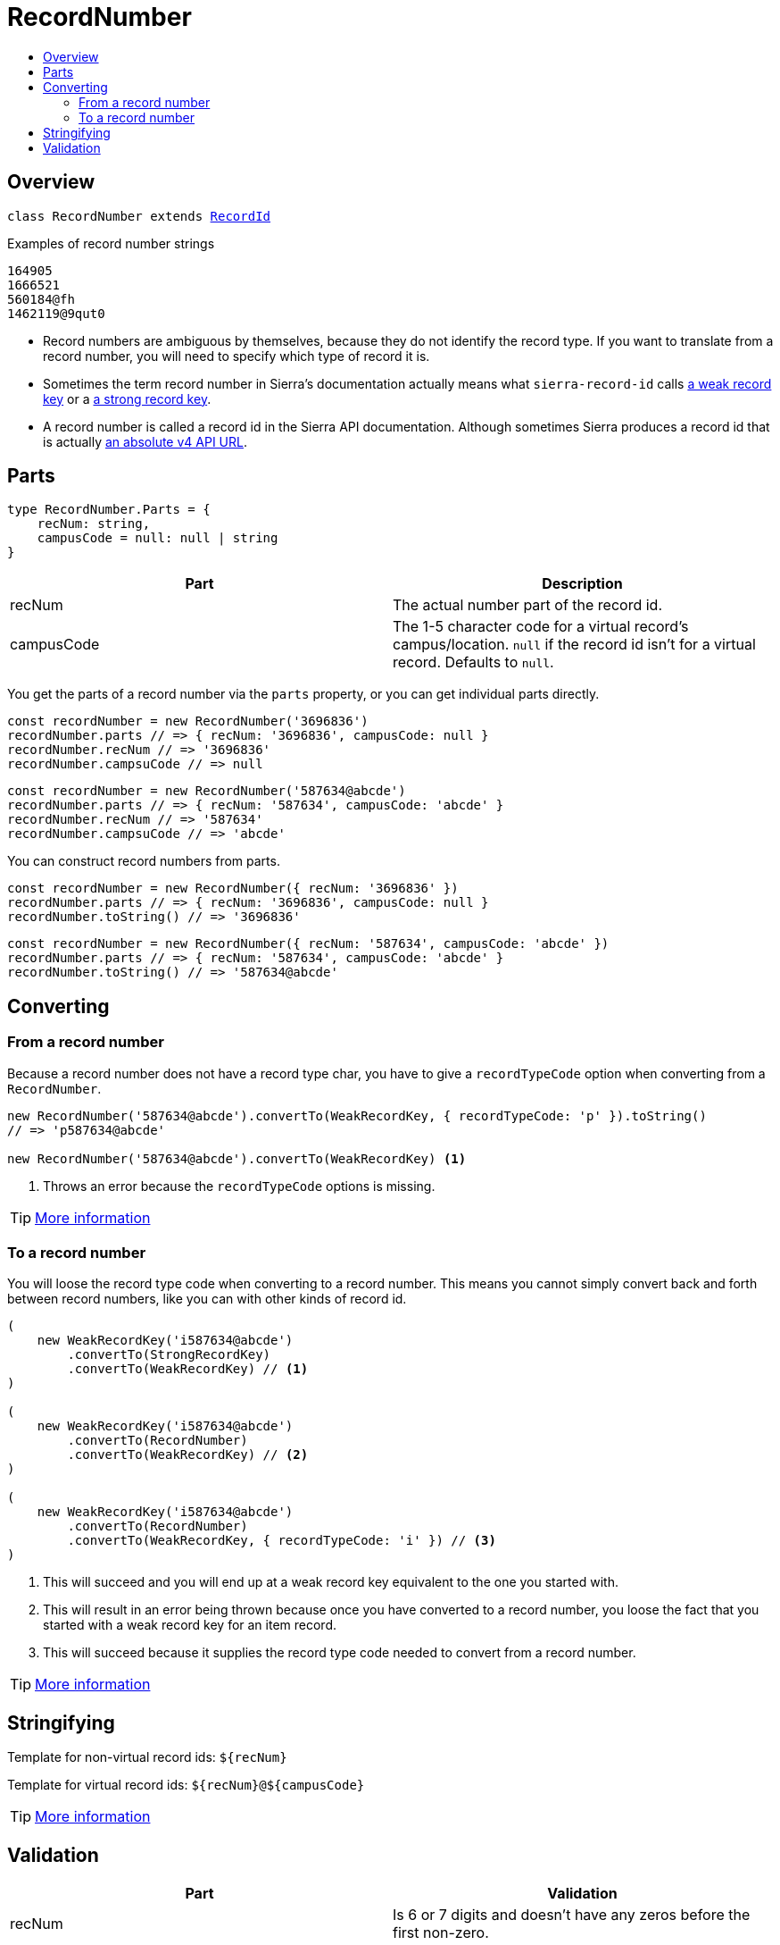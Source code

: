 :toc:
:toc-placement!:
:toc-title!:
ifdef::env-github[]
:tip-caption: :bulb:
:note-caption: :information_source:
:important-caption: :heavy_exclamation_mark:
:caution-caption: :fire:
:warning-caption: :warning:
endif::[]


= RecordNumber

toc::[]


== Overview

`class RecordNumber extends link:record-id.asciidoc[RecordId]`

.Examples of record number strings
----
164905
1666521
560184@fh
1462119@9qut0
----

* Record numbers are ambiguous by themselves, because they do not identify the record type. If you want to translate
  from a record number, you will need to specify which type of record it is.

* Sometimes the term record number in Sierra's documentation actually means what `sierra-record-id` calls
  link:weak-record-key.asciidoc[a weak record key] or a link:strong-record-key.asciidoc[a strong record key].

* A record number is called a record id in the Sierra API documentation. Although sometimes Sierra produces a record id
  that is actually link:absolute-v4-api-url.asciidoc[an absolute v4 API URL].



== Parts

[source,js]
----
type RecordNumber.Parts = {
    recNum: string,
    campusCode = null: null | string
}
----

[options="header"]
|===
| Part       | Description
| recNum     | The actual number part of the record id.
| campusCode | The 1-5 character code for a virtual record's campus/location.
               `null` if the record id isn't for a virtual record.
               Defaults to `null`.
|===

You get the parts of a record number via the `parts` property, or you can get individual parts directly.

[source,js]
----
const recordNumber = new RecordNumber('3696836')
recordNumber.parts // => { recNum: '3696836', campusCode: null }
recordNumber.recNum // => '3696836'
recordNumber.campsuCode // => null
----

[source,js]
----
const recordNumber = new RecordNumber('587634@abcde')
recordNumber.parts // => { recNum: '587634', campusCode: 'abcde' }
recordNumber.recNum // => '587634'
recordNumber.campsuCode // => 'abcde'
----

You can construct record numbers from parts.

[source,js]
----
const recordNumber = new RecordNumber({ recNum: '3696836' })
recordNumber.parts // => { recNum: '3696836', campusCode: null }
recordNumber.toString() // => '3696836'
----

[source,js]
----
const recordNumber = new RecordNumber({ recNum: '587634', campusCode: 'abcde' })
recordNumber.parts // => { recNum: '587634', campusCode: 'abcde' }
recordNumber.toString() // => '587634@abcde'
----



== Converting

=== From a record number

Because a record number does not have a record type char, you have to give a `recordTypeCode` option when converting
from a `RecordNumber`.

[source,js]
----
new RecordNumber('587634@abcde').convertTo(WeakRecordKey, { recordTypeCode: 'p' }).toString()
// => 'p587634@abcde'

new RecordNumber('587634@abcde').convertTo(WeakRecordKey) <1>
----

<1> Throws an error because the `recordTypeCode` options is missing.

TIP: link:record-id.asciidoc#convertto[More information]


=== To a record number

You will loose the record type code when converting to a record number. This means you cannot simply convert back
and forth between record numbers, like you can with other kinds of record id.

[source,js]
----
(
    new WeakRecordKey('i587634@abcde')
        .convertTo(StrongRecordKey)
        .convertTo(WeakRecordKey) // <1>
)

(
    new WeakRecordKey('i587634@abcde')
        .convertTo(RecordNumber)
        .convertTo(WeakRecordKey) // <2>
)

(
    new WeakRecordKey('i587634@abcde')
        .convertTo(RecordNumber)
        .convertTo(WeakRecordKey, { recordTypeCode: 'i' }) // <3>
)
----

<1> This will succeed and you will end up at a weak record key equivalent to the one you started with.
<2> This will result in an error being thrown because once you have converted to a record number, you loose the fact
    that you started with a weak record key for an item record.
<3> This will succeed because it supplies the record type code needed to convert from a record number.

TIP: link:record-id.asciidoc#convertto[More information]




== Stringifying

Template for non-virtual record ids: `${recNum}`

Template for virtual record ids: `${recNum}@${campusCode}`

TIP: link:record-id.asciidoc#tostring[More information]




== Validation

[options="header"]
|===
| Part       | Validation
| recNum     | Is 6 or 7 digits and doesn't have any zeros before the first non-zero.
| campusCode | If not null, is 1-5 alphanumeric characters.
|===

There are no options when validating a record number.

TIP: link:record-id.asciidoc#validate[More information]
